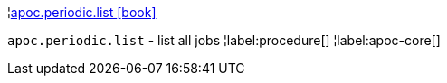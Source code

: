 ¦xref::overview/apoc.periodic/apoc.periodic.list.adoc[apoc.periodic.list icon:book[]] +

`apoc.periodic.list` - list all jobs
¦label:procedure[]
¦label:apoc-core[]
